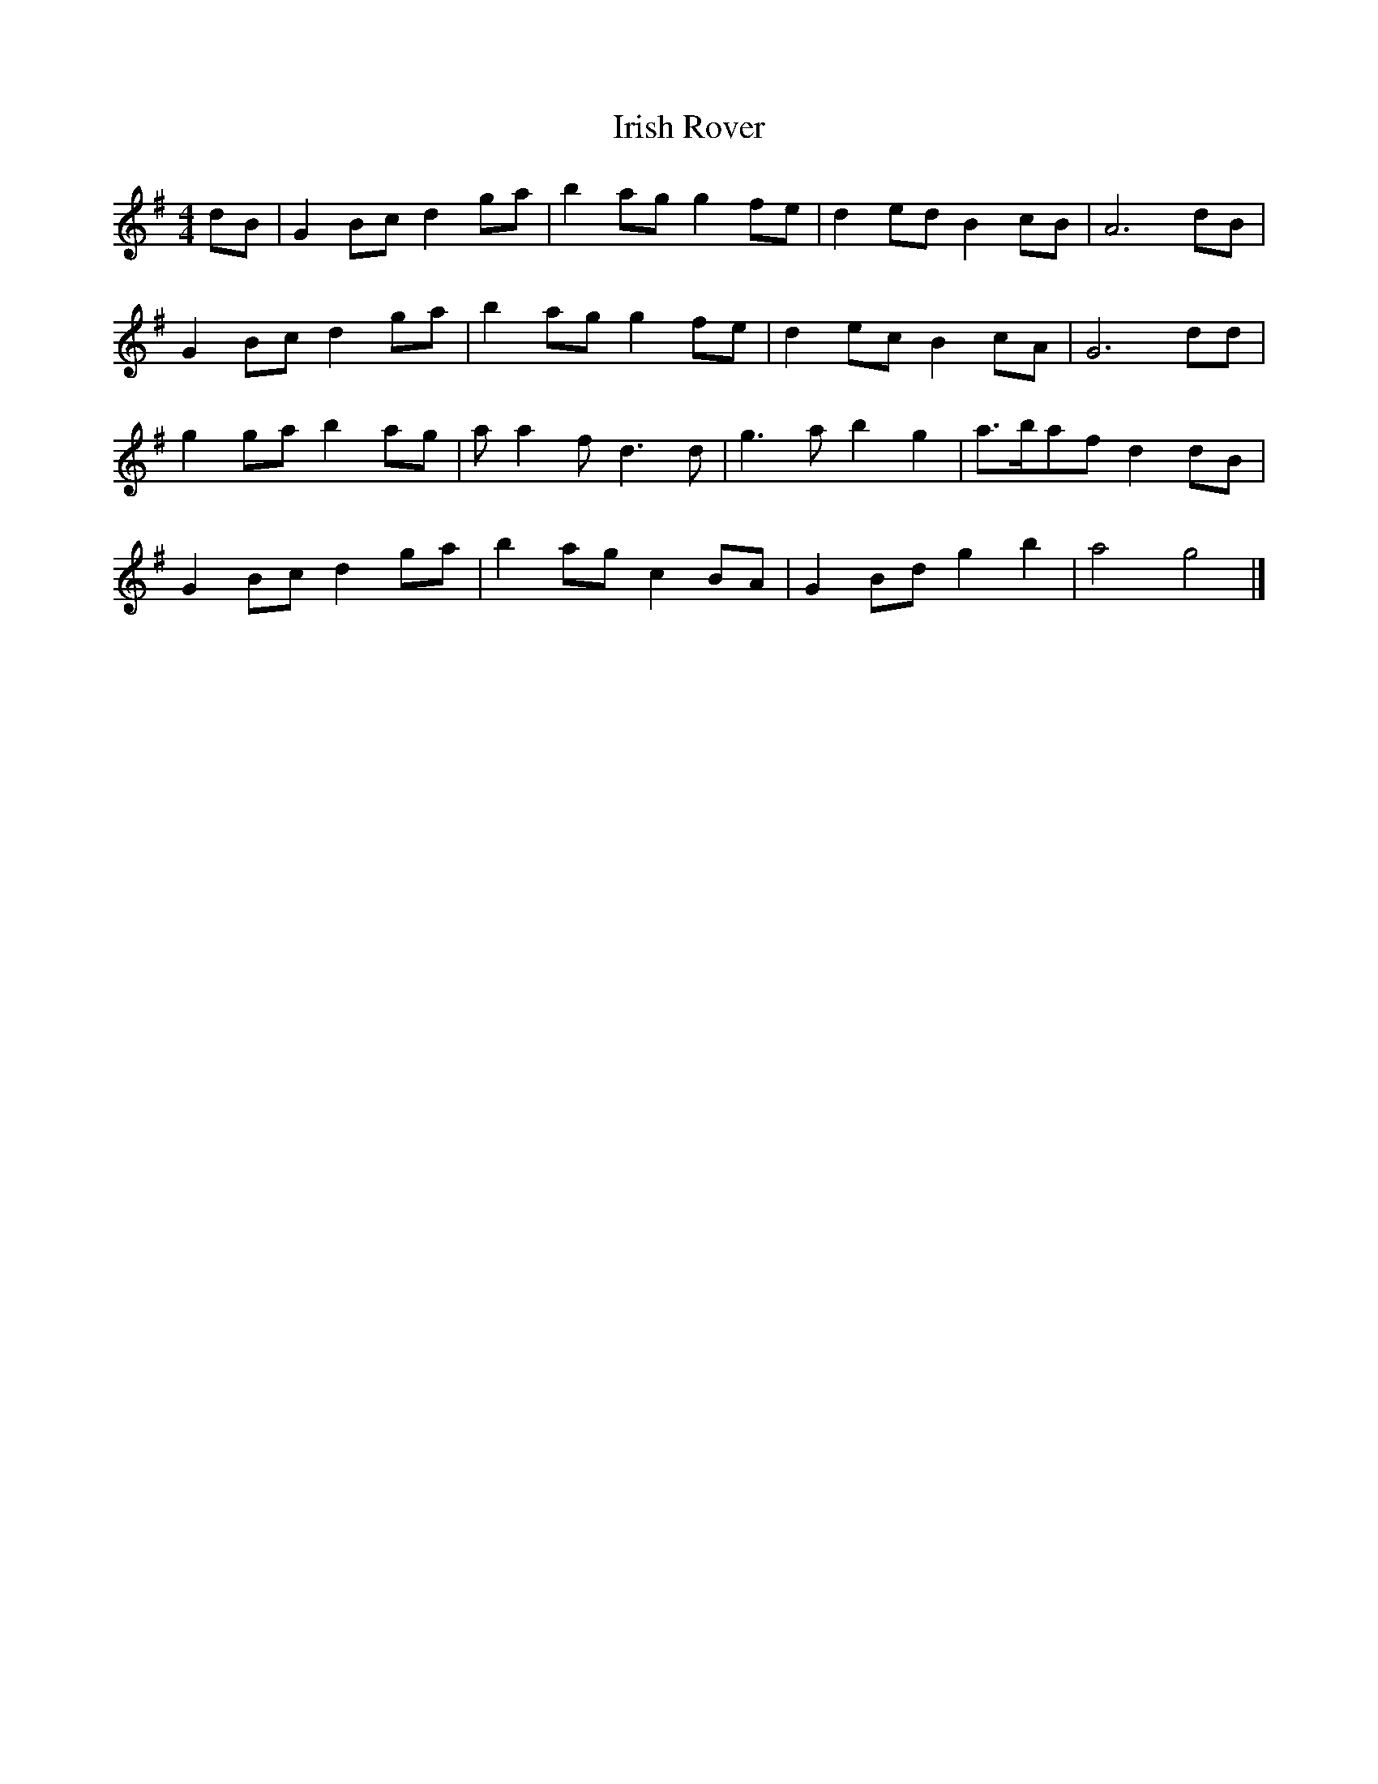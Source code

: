 X: 132
T: Irish Rover
M:4/4
R:reel
L:1/8
Z:added by Alf 
K:G
dB|G2Bc d2ga|b2ag g2fe|d2ed B2cB|A6dB|
G2Bc d2ga|b2ag g2fe|d2ec B2cA|G6dd|
g2ga b2ag|aa2f d3d|g3a b2g2|a3/2b/2af d2dB|
G2Bc d2ga|b2ag c2BA|G2Bd g2b2|a4 g4|]
